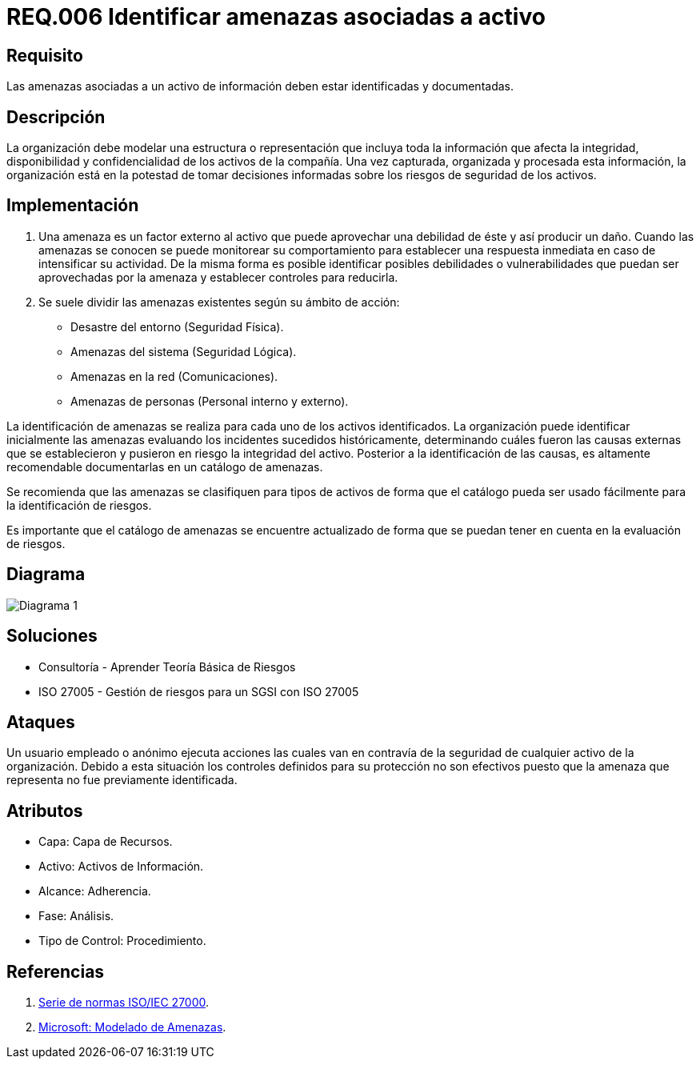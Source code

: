 :slug: rules/006/
:category: rules
:description: En el presente documento se detallan los requerimientos de seguridad relacionados a los activos de información de la empresa. Se deben identificar y documentar las amenazas relacionadas a cada activo de información para tomar decisiones sobre los riesgos de seguridad de los activos.
:keywords: Requerimiento, Seguridad, Activos, Información, Documentación, Amenazas.
:rules: yes

= REQ.006 Identificar amenazas asociadas a activo

== Requisito

Las amenazas asociadas a un activo de información
deben estar identificadas y documentadas.

== Descripción

La organización debe modelar una estructura o representación
que incluya toda la información que afecta la integridad,
disponibilidad y confidencialidad de los activos de la compañía.
Una vez capturada, organizada y procesada esta información,
la organización está en la potestad
de tomar decisiones informadas
sobre los riesgos de seguridad de los activos.

== Implementación

. Una amenaza es un factor externo al activo
que puede aprovechar una debilidad de éste
y así producir un daño.
Cuando las amenazas se conocen
se puede monitorear su comportamiento
para establecer una respuesta inmediata
en caso de intensificar su actividad.
De la misma forma es posible identificar
posibles debilidades o vulnerabilidades
que puedan ser aprovechadas por la amenaza
y establecer controles para reducirla.

. Se suele dividir las amenazas existentes según su ámbito de acción:

* Desastre del entorno (Seguridad Física).
* Amenazas del sistema (Seguridad Lógica).
* Amenazas en la red (Comunicaciones).
* Amenazas de personas (Personal interno y externo).

La identificación de amenazas se realiza
para cada uno de los activos identificados.
La organización puede identificar inicialmente las amenazas
evaluando los incidentes sucedidos históricamente,
determinando cuáles fueron las causas externas
que se establecieron y pusieron en riesgo la integridad del activo.
Posterior a la identificación de las causas,
es altamente recomendable documentarlas en un catálogo de amenazas.

Se recomienda que las amenazas se clasifiquen para tipos de activos
de forma que el catálogo pueda ser usado fácilmente
para la identificación de riesgos.

Es importante que el catálogo de amenazas
se encuentre actualizado de forma que
se puedan tener en cuenta en la evaluación de riesgos.

== Diagrama

image::diag1.png[Diagrama 1]

== Soluciones

* Consultoría - Aprender Teoría Básica de Riesgos
* ISO 27005 - Gestión de riesgos para un SGSI con ISO 27005

== Ataques

Un usuario empleado o anónimo
ejecuta acciones las cuales van
en contravía de la seguridad
de cualquier activo de la organización.
Debido a esta situación
los controles definidos para su protección
no son efectivos puesto que la amenaza que representa
no fue previamente identificada.

== Atributos

* Capa: Capa de Recursos.
* Activo: Activos de Información.
* Alcance: Adherencia.
* Fase: Análisis.
* Tipo de Control: Procedimiento.

== Referencias

. link:https://www.iso.org/isoiec-27001-information-security.html[Serie de normas ISO/IEC 27000].
. link:https://www.microsoft.com/en-us/sdl/adopt/threatmodeling.aspx[Microsoft: Modelado de Amenazas].
